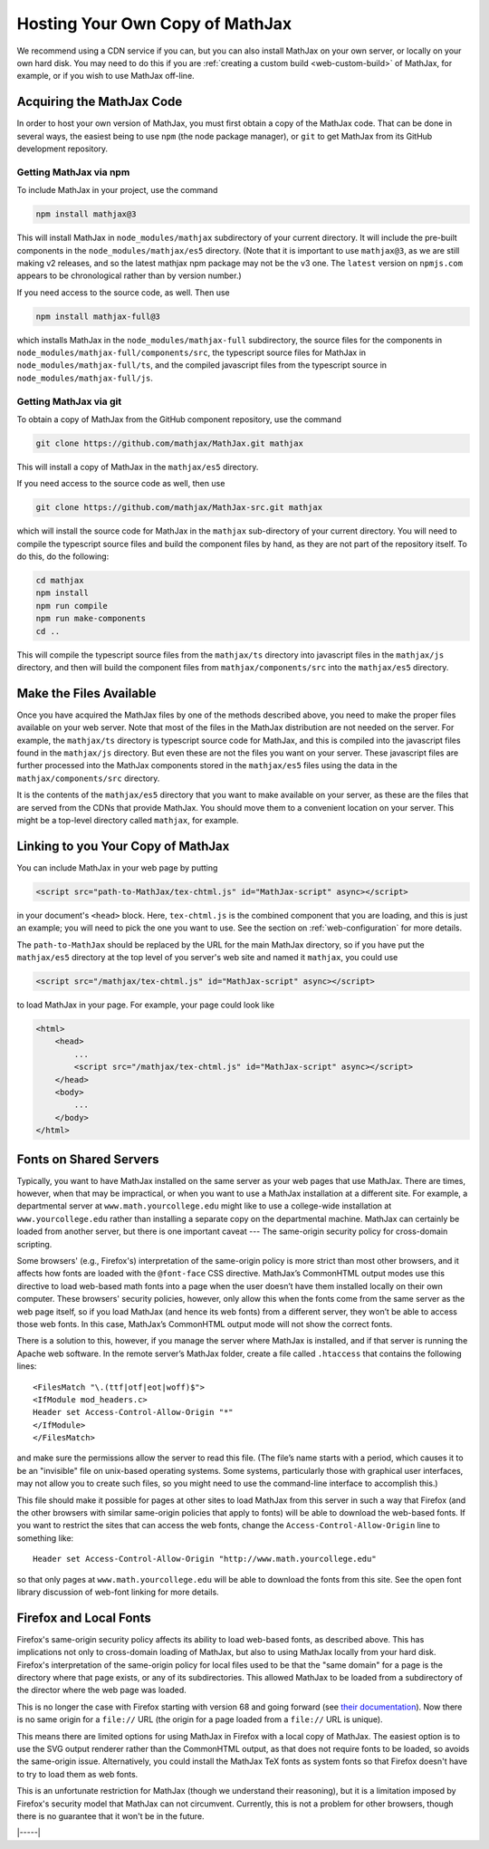 .. _web-hosting:

################################
Hosting Your Own Copy of MathJax
################################

We recommend using a CDN service if you can, but you can also install
MathJax on your own server, or locally on your own hard disk.  You may
need to do this if you are :ref:`creating a custom build
<web-custom-build>` of MathJax, for example, or if you wish to use
MathJax off-line.


.. _obtain-mathjax:

Acquiring the MathJax Code
==========================

In order to host your own version of MathJax, you must first obtain a
copy of the MathJax code.  That can be done in several ways, the
easiest being to use ``npm`` (the node package manager), or ``git`` to
get MathJax from its GitHub development repository.


.. _mathjax-npm:

Getting MathJax via npm
-----------------------

To include MathJax in your project, use the command

.. code-block:: shell

   npm install mathjax@3

This will install MathJax in ``node_modules/mathjax`` subdirectory of
your current directory.  It will include the pre-built components in
the ``node_modules/mathjax/es5`` directory.  (Note that it is
important to use ``mathjax@3``, as we are still making v2 releases,
and so the latest mathjax npm package may not be the v3 one.  The
``latest`` version on ``npmjs.com`` appears to be chronological rather
than by version number.)

If you need access to the source code, as well.  Then use

.. code-block:: shell

   npm install mathjax-full@3

which installs MathJax in the ``node_modules/mathjax-full``
subdirectory, the source files for the components in
``node_modules/mathjax-full/components/src``, the typescript source
files for MathJax in ``node_modules/mathjax-full/ts``, and the
compiled javascript files from the typescript source in
``node_modules/mathjax-full/js``.


.. _mathjax-git:

Getting MathJax via git
-----------------------

To obtain a copy of MathJax from the GitHub component repository, use the
command

.. code-block:: shell

   git clone https://github.com/mathjax/MathJax.git mathjax

This will install a copy of MathJax in the ``mathjax/es5`` directory.

If you need access to the source code as well, then use

.. code-block:: shell

   git clone https://github.com/mathjax/MathJax-src.git mathjax

which will install the source code for MathJax in the
``mathjax`` sub-directory of your current directory.  You will need to
compile the typescript source files and build the component files by
hand, as they are not part of the repository itself.  To do this, do
the following:

.. code-block:: shell

   cd mathjax
   npm install
   npm run compile
   npm run make-components
   cd ..

This will compile the typescript source files from the ``mathjax/ts``
directory into javascript files in the ``mathjax/js`` directory, and
then will build the component files from ``mathjax/components/src``
into the ``mathjax/es5`` directory.


.. _serve-files:

Make the Files Available
========================

Once you have acquired the MathJax files by one of the methods
described above, you need to make the proper files available on your
web server.  Note that most of the files in the MathJax distribution
are not needed on the server.  For example, the ``mathjax/ts``
directory is typescript source code for MathJax, and this is compiled
into the javascript files found in the ``mathjax/js`` directory.  But
even these are not the files you want on your server.  These
javascript files are further processed into the MathJax components
stored in the ``mathjax/es5`` files using the data in the
``mathjax/components/src`` directory.

It is the contents of the ``mathjax/es5`` directory that
you want to make available on your server, as these are the files that
are served from the CDNs that provide MathJax.  You should move them
to a convenient location on your server.  This might be a top-level
directory called ``mathjax``, for example.


.. _link-files:

Linking to you Your Copy of MathJax
===================================

You can include MathJax in your web page by putting

.. code-block:: html

    <script src="path-to-MathJax/tex-chtml.js" id="MathJax-script" async></script>

in your document's ``<head>`` block.  Here, ``tex-chtml.js`` is the
combined component that you are loading, and this is just an example; you
will need to pick the one you want to use.  See the section on
:ref:`web-configuration` for more details.

The ``path-to-MathJax`` should be replaced by the URL for the main
MathJax directory, so if you have put the ``mathjax/es5``
directory at the top level of you server's web site and named it
``mathjax``, you could use

.. code-block:: html

    <script src="/mathjax/tex-chtml.js" id="MathJax-script" async></script>

to load MathJax in your page.  For example, your page could look like

.. code-block:: html

    <html>
        <head>
            ...
            <script src="/mathjax/tex-chtml.js" id="MathJax-script" async></script>
        </head>
        <body>
            ...
        </body>
    </html>


.. _same-origin-policy:

Fonts on Shared Servers
=======================

Typically, you want to have MathJax installed on the same server as
your web pages that use MathJax. There are times, however, when that
may be impractical, or when you want to use a MathJax installation at
a different site. For example, a departmental server at
``www.math.yourcollege.edu`` might like to use a college-wide
installation at ``www.yourcollege.edu`` rather than installing a
separate copy on the departmental machine. MathJax can certainly be
loaded from another server, but there is one important caveat ---
The same-origin security policy for cross-domain
scripting.

Some browsers' (e.g., Firefox's) interpretation of the same-origin
policy is more strict than most other browsers, and it affects how
fonts are loaded with the ``@font-face`` CSS directive. MathJax’s
CommonHTML output modes use this directive to load web-based math
fonts into a page when the user doesn’t have them installed locally on
their own computer. These browsers' security policies, however, only allow
this when the fonts come from the same server as the web page itself,
so if you load MathJax (and hence its web fonts) from a different
server, they won’t be able to access those web fonts. In this case,
MathJax’s CommonHTML output mode will not show the correct
fonts.

There is a solution to this, however, if you manage the server where
MathJax is installed, and if that server is running the Apache web
software. In the remote server’s MathJax folder, create a file
called ``.htaccess`` that contains the following lines:

:: 

    <FilesMatch "\.(ttf|otf|eot|woff)$">
    <IfModule mod_headers.c>
    Header set Access-Control-Allow-Origin "*"
    </IfModule>
    </FilesMatch>

and make sure the permissions allow the server to read this file. (The
file’s name starts with a period, which causes it to be an "invisible"
file on unix-based operating systems. Some systems, particularly those
with graphical user interfaces, may not allow you to create such
files, so you might need to use the command-line interface to
accomplish this.)

This file should make it possible for pages at other sites to load
MathJax from this server in such a way that Firefox (and the other
browsers with similar same-origin policies that apply to fonts) will
be able to download the web-based fonts. If you want to restrict the
sites that can access the web fonts, change the
``Access-Control-Allow-Origin`` line to something like:

::

   Header set Access-Control-Allow-Origin "http://www.math.yourcollege.edu"

so that only pages at ``www.math.yourcollege.edu`` will be able to
download the fonts from this site. See the open font library
discussion of web-font linking for more details.


.. _firefox-local-fonts:

Firefox and Local Fonts
=======================

Firefox's same-origin security policy affects its ability to load
web-based fonts, as described above. This has implications not only to
cross-domain loading of MathJax, but also to using MathJax locally
from your hard disk. Firefox's interpretation of the same-origin
policy for local files used to be that the "same domain" for a page is
the directory where that page exists, or any of its subdirectories.
This allowed MathJax to be loaded from a subdirectory of the director
where the web page was loaded.

This is no longer the case with Firefox starting with version 68 and
going forward (see `their documentation
<https://developer.mozilla.org/en-US/docs/Web/HTTP/CORS/Errors/CORSRequestNotHttp#Local_File_Security_in_Firefox_68>`__).
Now there is no same origin for a ``file://`` URL (the origin for a
page loaded from a ``file://`` URL is unique).

This means there are limited options for using MathJax in Firefox with
a local copy of MathJax.  The easiest option is to use the SVG output
renderer rather than the CommonHTML output, as that does not require
fonts to be loaded, so avoids the same-origin issue.  Alternatively,
you could install the MathJax TeX fonts as system fonts so that
Firefox doesn't have to try to load them as web fonts.  

This is an unfortunate restriction for MathJax (though we understand
their reasoning), but it is a limitation imposed by Firefox's
security model that MathJax can not circumvent. Currently, this is not
a problem for other browsers, though there is no guarantee that it
won't be in the future.

|-----|
